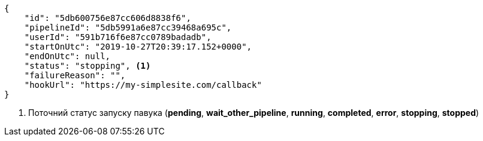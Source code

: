 [source,json]
----
{
    "id": "5db600756e87cc606d8838f6",
    "pipelineId": "5db5991a6e87cc39468a695c",
    "userId": "591b716f6e87cc0789badadb",
    "startOnUtc": "2019-10-27T20:39:17.152+0000",
    "endOnUtc": null,
    "status": "stopping", <1>
    "failureReason": "",
    "hookUrl": "https://my-simplesite.com/callback"
}
----
<1> Поточний статус запуску павука (*pending*, *wait_other_pipeline*, *running*, *completed*, *error*, *stopping*, *stopped*)
